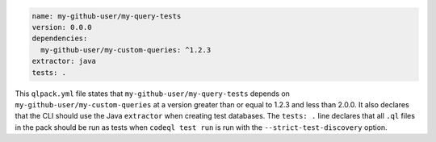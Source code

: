 .. code-block:: yaml

   name: my-github-user/my-query-tests
   version: 0.0.0
   dependencies:
     my-github-user/my-custom-queries: ^1.2.3
   extractor: java
   tests: .

This ``qlpack.yml`` file states that ``my-github-user/my-query-tests`` depends on ``my-github-user/my-custom-queries`` at a version greater than or equal to 1.2.3 and less than 2.0.0. It also declares that the CLI should use the Java ``extractor`` when creating test databases. The ``tests: .`` line declares that all ``.ql`` files in the pack should be run as tests when ``codeql test run`` is run with the ``--strict-test-discovery`` option.

